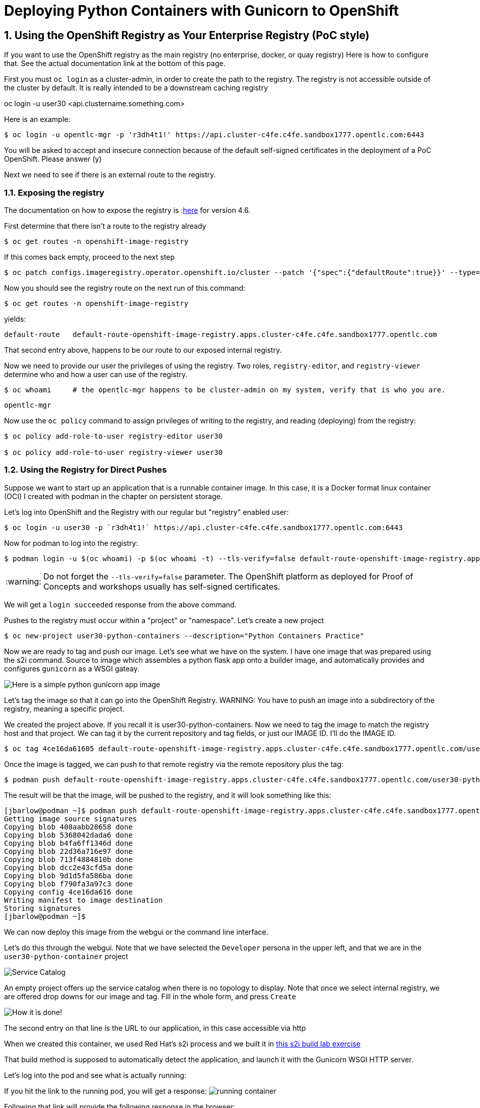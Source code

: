 
:sectnums:
:sectnumlevels: 3
:imagesdir: ../images 

:tip-caption: :bulb:
:note-caption: :information_source:
:important-caption: :heavy_exclamation_mark:
:caution-caption: :fire:
:warning-caption: :warning:
ifdef::env-github[]
endif::[]

= Deploying Python Containers with Gunicorn to OpenShift

== Using the OpenShift Registry as Your Enterprise Registry (PoC style)

If you want to use the OpenShift registry as the main registry (no enterprise, docker, or quay registry) Here is how to configure that. See the actual documentation link at the bottom of this page.

First you must `oc login` as a cluster-admin, in order to create the path to the registry. The registry is not accessible outside of the cluster by default. It is really intended to be a downstream caching registry

oc login -u user30 <api.clustername.something.com>

Here is an example: 

[source,bash]
$ oc login -u opentlc-mgr -p 'r3dh4t1!' https://api.cluster-c4fe.c4fe.sandbox1777.opentlc.com:6443

You will be asked to accept and insecure connection because of the default self-signed certificates in the deployment of a PoC OpenShift. Please answer (y)

Next we need to see if there is an external route to the registry.

=== Exposing the registry

The documentation on how to expose the registry is :link:https://docs.openshift.com/container-platform/4.6/registry/securing-exposing-registry.html[here] for version 4.6. 

First determine that there isn't a route to the registry already

[source,bash]
$ oc get routes -n openshift-image-registry

If this comes back empty, proceed to the next step

[source,bash]
$ oc patch configs.imageregistry.operator.openshift.io/cluster --patch '{"spec":{"defaultRoute":true}}' --type=merge

Now you should see the registry route on the next run of this command:

[source,bash]
$ oc get routes -n openshift-image-registry

yields:

```
default-route   default-route-openshift-image-registry.apps.cluster-c4fe.c4fe.sandbox1777.opentlc.com          image-registry   <all>   reencrypt     None
```

That second entry above, happens to be our route to our exposed internal registry.

Now we need to provide our user the privileges of using the registry. Two roles, `registry-editor`, and `registry-viewer` determine who and how a user can use of the registry.

[source,bash]
$ oc whoami     # the opentlc-mgr happens to be cluster-admin on my system, verify that is who you are.

```
opentlc-mgr
``` 

Now use the `oc policy` command to assign privileges of writing to the registry, and reading (deploying) from the registry:

[source,bash]
----
$ oc policy add-role-to-user registry-editor user30

$ oc policy add-role-to-user registry-viewer user30
----

=== Using the Registry for Direct Pushes

Suppose we want to start up an application that is a runnable container image. In this case, it is a Docker format linux container (OCI) I created with podman in the chapter on persistent storage.

Let's log into OpenShift and the Registry with our regular but "registry" enabled user: 

[source,bash]
$ oc login -u user30 -p `r3dh4t1!` https://api.cluster-c4fe.c4fe.sandbox1777.opentlc.com:6443

Now for podman to log into the registry:

[source,bash]
$ podman login -u $(oc whoami) -p $(oc whoami -t) --tls-verify=false default-route-openshift-image-registry.apps.cluster-c4fe.c4fe.sandbox1777.opentlc.com  

WARNING: Do not forget the `--tls-verify=false` parameter. The OpenShift platform as deployed for Proof of Concepts and workshops usually has self-signed certificates.

We will get a `login succeeded` response from the above command.

Pushes to the registry must occur within a "project" or "namespace". Let's create a new project

[source,bash]
$ oc new-project user30-python-containers --description="Python Containers Practice"

Now we are ready to tag and push our image. Let's see what we have on the system. I have one image that was prepared using the s2i command. Source to image which assembles a python flask app onto a builder image, and automatically provides and configures `gunicorn` as a WSGI gateay.

image:python_image.png[Here is a simple python gunicorn app image]

Let's tag the image so that it can go into the OpenShift Registry. 
WARNING: You have to push an image into a subdirectory of the registry, meaning a specific project.

We created the project above. If you recall it is user30-python-containers. Now we need to tag the image to match the registry host and that project. We can tag it by the current repository and tag fields, or just our IMAGE ID. I'll do the IMAGE ID.

[source,bash]
$ oc tag 4ce16da61605 default-route-openshift-image-registry.apps.cluster-c4fe.c4fe.sandbox1777.opentlc.com/user30-python-containers/python-data-list:v1

Once the image is tagged, we can push to that remote registry via the remote repository plus the tag:

[source,bash]
$ podman push default-route-openshift-image-registry.apps.cluster-c4fe.c4fe.sandbox1777.opentlc.com/user30-python-containers/python-data-list:v1


The result will be that the image, will be pushed to the registry, and it will look something like this:

```
[jbarlow@podman ~]$ podman push default-route-openshift-image-registry.apps.cluster-c4fe.c4fe.sandbox1777.opentlc.com/user30-python-containers/python-data-list:v1
Getting image source signatures
Copying blob 408aabb28658 done  
Copying blob 5368042dada6 done  
Copying blob b4fa6ff1346d done  
Copying blob 22d36a716e97 done  
Copying blob 713f4884810b done  
Copying blob dcc2e43cfd5a done  
Copying blob 9d1d5fa586ba done  
Copying blob f790fa3a97c3 done  
Copying config 4ce16da616 done  
Writing manifest to image destination
Storing signatures
[jbarlow@podman ~]$ 
```

We can now deploy this image from the webgui or the command line interface.

Let's do this through the webgui. Note that we have selected the `Developer` persona in the upper left, and that we are in the `user30-python-container` project

image::service_catalog.png[alt="Service Catalog",align="center"]

An empty project offers up the service catalog when there is no topology to display. Note that once we select internal registry, we are offered drop downs for our image and tag. Fill in the whole form, and press `Create`

image:registry-container-deploy.png[How it is done!]

The second entry on that line is the URL to our application, in this case accessible via http

When we created this container, we used Red Hat's s2i process and we built it in link:./building_python_containers.adoc[this s2i build lab exercise] 

That build method is supposed to automatically detect the application, and launch it with the Gunicorn WSGI HTTP server. 

Let's log into the pod and see what is actually running:

If you hit the link to the running pod, you will get a response:
image:running-container.png[]

Following that link will provide the following response in the browser:

image::hello-world-browser.png[]

How can we be sure that this "automatically" implemented a deployment with Gunicorn?  Let's log into the pod and verify:


```
$ oc get pods
NAME                                READY   STATUS    RESTARTS   AGE
python-data-list-674d86d9b9-27d8w   1/1     Running   0          150m

$ oc rsh python-data-list-674d86d9b9-27d8w

(app-root) sh-5.0$
(app-root) sh-5.0$ ps -ef

UID          PID    PPID  C STIME TTY          TIME CMD
1000890+       1       0  0 14:18 ?        00:00:01 /opt/app-root/bin/python3.9 /opt/app-root/bin/gunicorn testapp --bind=0.0.0.0:8080 -
1000890+      18       1  0 14:18 ?        00:00:00 /opt/app-root/bin/python3.9 /opt/app-root/bin/gunicorn testapp --bind=0.0.0.0:8080 -
1000890+      19       1  0 14:18 ?        00:00:00 /opt/app-root/bin/python3.9 /opt/app-root/bin/gunicorn testapp --bind=0.0.0.0:8080 -
1000890+      20       1  0 14:18 ?        00:00:00 /opt/app-root/bin/python3.9 /opt/app-root/bin/gunicorn testapp --bind=0.0.0.0:8080 -
1000890+      21       1  0 14:18 ?        00:00:00 /opt/app-root/bin/python3.9 /opt/app-root/bin/gunicorn testapp --bind=0.0.0.0:8080 -
1000890+      22       1  0 14:18 ?        00:00:00 /opt/app-root/bin/python3.9 /opt/app-root/bin/gunicorn testapp --bind=0.0.0.0:8080 -
1000890+      23       1  0 14:18 ?        00:00:00 /opt/app-root/bin/python3.9 /opt/app-root/bin/gunicorn testapp --bind=0.0.0.0:8080 -
1000890+      24       1  0 14:18 ?        00:00:00 /opt/app-root/bin/python3.9 /opt/app-root/bin/gunicorn testapp --bind=0.0.0.0:8080 -
1000890+      25       1  0 14:18 ?        00:00:00 /opt/app-root/bin/python3.9 /opt/app-root/bin/gunicorn testapp --bind=0.0.0.0:8080 -
1000890+      26       1  0 14:18 ?        00:00:00 /opt/app-root/bin/python3.9 /opt/app-root/bin/gunicorn testapp --bind=0.0.0.0:8080 -
1000890+      27       1  0 14:18 ?        00:00:00 /opt/app-root/bin/python3.9 /opt/app-root/bin/gunicorn testapp --bind=0.0.0.0:8080 -
1000890+      28       1  0 14:18 ?        00:00:00 /opt/app-root/bin/python3.9 /opt/app-root/bin/gunicorn testapp --bind=0.0.0.0:8080 -
1000890+      29       1  0 14:18 ?        00:00:00 /opt/app-root/bin/python3.9 /opt/app-root/bin/gunicorn testapp --bind=0.0.0.0:8080 -
1000890+      30       0  0 16:48 pts/0    00:00:00 /bin/sh
1000890+      36      30  0 16:48 pts/0    00:00:00 ps -ef
(app-root) sh-5.0$ 

```
We see that indeed, there are multiple threads of Gunicorn running our Flask application.

link:https://docs.openshift.com/container-platform/4.6/registry/securing-exposing-registry.html[]

== Source to Image (s2i) Build Within OpenShift

Another method to deploy containers without an "upstream" registry is to build the container image automatically _within_ OpenShift